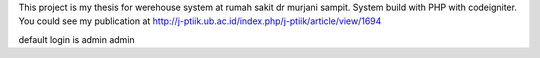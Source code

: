 This project is my thesis for werehouse system at rumah sakit dr murjani sampit. System build with PHP with codeigniter.
You could see my publication at http://j-ptiik.ub.ac.id/index.php/j-ptiik/article/view/1694

default login is admin admin
